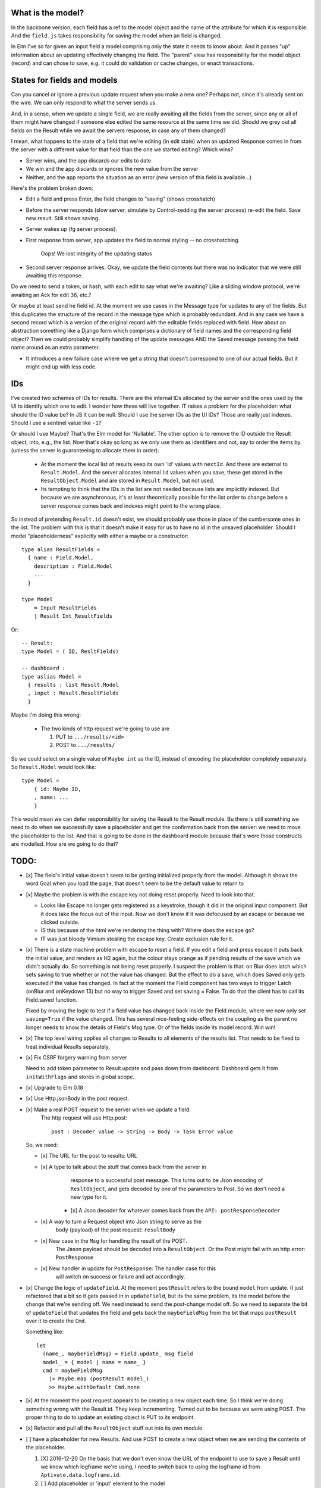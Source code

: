 

What is the model?
------------------

In the backbone version, each field has a ref to the model object and the name
of the attribute for which it is responsible.  And the ``field.js`` takes
responsibility for saving the model when an field is changed. 

In Elm I've so far given an input field a model comprising only the state it
needs to know about. And it passes "up" information about an updating
effectively changing the field. The "parent" view has responsibility for the
model object (record) and can chose to save, e.g. it could do validation or
cache changes, or enact transactions.

States for fields and models
----------------------------

Can you cancel or ignore a previous update request when you make a new one?
Perhaps not, since it's already sent on the wire. We can only respond to what
the server sends us.

And, in a sense, when we update a single field, we are really awaiting all the
fields from the server, since any or all of them might have changed if someone
else edited the same resource at the same time we did. Should we grey out all 
fields on the Result while we await the servers response, in case any of them
changed?

I mean, what happens to the state of a field that we're editing (in edit state) 
when an updated Response comes in from the server with a different value for
that field than the one we started editing? Which wins? 

- Server wins, and the app discards our  edits to date 
- We win and the app discards or ignores the new value from the server
- Neither, and the app reports the situation as an error (new version of this
  field is available...)

Here's the problem broken down:

- Edit a field and press Enter, the field changes to "saving" (shows crosshatch)
- Before the server responds (slow server, simulate by Control-zedding the
  server process) re-edit the field. Save new result. Still shows saving.
- Server wakes up (fg server process).
- First response from server, app updates the field to normal styling -- no 
  crosshatching.

    Oops! We lost integrity of the updating status

- Second server response arrives. Okay, we update the field contents but there
  was no indicator that we were still awaiting this response.

Do we need to send a token, or hash, with each edit to say what we're awaiting?
Like a sliding window protocol, we're awaiting an Ack for edit 36, etc.?

Or maybe at least send he field id. At the moment we use cases in the Message
type for updates to any of the fields. But this duplicates the structure of the 
record in the message type which is probably redundant. And in any case we have
a second record which is a version of the original record with the editable
fields replaced with field. How about an abstraction something like a Django
form which comprises a dictionary of field names and the corresponding field
object? Then we could probably simplify handling of the update messages AND
the Saved message passing the field name around as an extra parameter. 

- It introduces a new failure case where we get a string that doesn't
  correspond to one of our actual fields. But it might end up with less code.

IDs
----

I've created two schemes of IDs for results. There are the internal IDs
allocated by the server and the ones used by the UI to identify which one to
edit.  I wonder how these will live together. IT raises a problem for the 
placeholder: what should the ID value be? In JS it can be null. Should I use
the server IDs as the UI IDs? Those are really just indexes. Should I use
a sentinel value like ``-1``?

Or should I use Maybe? That's the Elm model for 'Nullable'. The other option
is to remove the ID outside the Result object, into, e.g., the list. Now that's
okay so long as we only use them as identifiers and not, say to order
the items by. (unless the server is guaranteeing to allocate them in order).

  - At the moment the local list of results keep its own 'id' values with
    ``nextId``. And these are external to ``Result.Model``. And the server
    allocates internal ``id`` values when you save; these get stored in the
    ``ResultObject.Model`` and are stored in ``Result.Model``, but not used.


  - Its tempting to think that the IDs in the list are not needed because 
    lists are implicitly indexed. But because we are asynchronous, it's 
    at least theoretically possible for  the list order to change before
    a server response comes back and indexes might point to the wrong place.

So instead of pretending ``Result.id`` doesn't exist, we should probably use
those in place of the cumbersome ones in the list. The problem with this is
that it doesn't make it easy for us to have no id in the unsaved placeholder.
Should I model "placeholderness" explicitly with either a maybe or a
constructor::

  type alias ResultFields = 
    { name : Field.Model, 
      description : Field.Model
      ...
    }

  type Model 
      = Input ResultFields
      | Result Int ResultFields


Or::


    -- Result:
    type Model = ( ID, ResltFields)

    -- dashboard :
    type aslias Model = 
      { results : list Result.Model
      , input : Result.ResultFields
      }


Maybe I'm doing this wrong: 

  - The two kinds of http request we're going to use are

    1. PUT to ``.../results/<id>``

    2. POST to ``.../results/``

So we could select on a single value of ``Maybe int`` as the ID,
instead of encoding the placeholder completely separately. So ``Result.Model``
would look like::

      type Model = 
          { id: Maybe ID,
          , name: ...
          }


This would mean we can defer responsibility for saving the Result to the Result
module.  Bu there is still something we need to do when we successfully save a
placeholder and get the confirmation back from the server: we need to move the
placeholder to the list. And that is going to be done in the dashboard module
because that's were those constructs are modelled. How are we going to do that?

TODO:
------

- [x] The field's initial value doesn't seem to be getting initialized properly
  from the model.  Although it shows the word Goal when you load the page, that
  doesn't seem to be the default value to return to

- [x]  Maybe the problem is with the escape key not doing reset properly. Need
  to look into that.

  - Looks like Escape no longer gets registered as a keystroke, though it did
    in the original input component.  But it does take the focus out of the
    input. Now we don't know if it was defocused by an escape or because we
    clicked outside.

  - IS this because of the html we're rendering the thing with? Where does the
    escape go?

  - IT was just bloody Vimium stealing the escape key. Create exclusion rule
    for it.

- [x] There is a state machine problem with escape to reset a field. If you
  edit a field and press escape it puts back the initial value, and renders as
  H2 again, but the colour stays orange as if pending results of the save which
  we didn't actually do. So something is not being reset properly. I suspect the
  problem is that: on Blur does latch which sets saving to true whether or not
  the value has changed. But the effect to do a save, which does Saved only
  gets executed if the value has changed. In fact at the moment the Field
  component has two ways to trigger Latch (onBlur and onKeydown 13) but no way
  to trigger Saved and set saving = False. To do that the client has to call
  its Field.saved function.

  Fixed by moving the logic to test if a field value has changed back inside
  the Field module, where we now only set ``saving=True``	if the value changed.
  This has several nice-feeling side-effects on the coupling as the parent
  no longer needs to know the details of Field's Msg type. Or of the fields
  inside its model record. Win win!

- [x] The top level wiring applies all changes to Results to all elements of
  the results list. That needs to be fixed to treat individual Results
  separately,

- [x] Fix CSRF forgery warning from server

  Need to add token parameter to Result.update and pass down from dashboard.
  Dashboard gets it from ``initWithFlags`` and stores in global scope.

- [x] Upgrade to Elm 0.18

- [x] Use Http.jsonBody in the post request.

- [x] Make a real POST request to the server when we update a field.
   The http request will use Http.post::

       post : Decoder value -> String -> Body -> Task Error value

  So, we need:

  - [x] The URL for the post to results: URL

  - [x] A type to talk about the stuff that comes back from the server in
        response to a successful post message. This turns out to be Json
        encoding of ``ResltObject``, and gets decoded by one of the parameters
        to Post. So we don't need a new type for it.

      - [x] A Json decoder for whatever comes back from the ``API: postResponseDecoder``

  - [x] A way to turn a Request object into Json string to serve as the
        body (payload) of the post request:  ``resultBody``

  - [x] New case in the ``Msg`` for handling the result of the POST.
        The Jason payload should be decoded into a ``ResultObject``.
        Or the Post might fail with an http error: ``PostResponse``

  - [x] New handler in update for ``PostResponse``: The handler case for this
        will switch on success or failure and act accordingly.

- [x] Change the logic of ``updateField``. At the moment ``postResult`` refers to
  the bound ``model`` from update. (I just refactored that a bit so it gets
  passed in in ``updateField``, but its the same problem, its the model before
  the change that we're sending off. We need instead to send the post-change
  model off. So we need to separate the bit of ``updateField`` that updates the
  field and gets back the ``maybeFieldMsg`` from the bit that maps ``postResult``
  over it to create the ``Cmd``.

  Something like::

    let
      (name_, maybeFieldMsg) = Field.update_ msg field
      model_ = { model | name = name_ }
      cmd = maybeFieldMsg 
        |> Maybe.map (postResult model_) 
        >> Maybe.withDefault Cmd.none


- [x] At the moment the post request appears to be creating a new object each
  time. So I think we're doing something wrong with the Result.id. They keep 
  incrementing. Turned out to be because we were using POST. The proper thing
  to do to update an existing object is PUT to its endpoint.
  
- [x] Refactor and pull all the ``ResultObject`` stuff out into its own module.


- [ ] have a placeholder for new Results. And use POST to create a new object 
  when we are sending the contents of the placeholder.

  1. [X] 2016-12-20 On the basis that we don't even know the URL of the
     endpoint to use to save a Result until we know which logframe we're using,
     I need to switch back to using the logframe id from
     ``Aptivate.data.logframe.id``.

  2. [ ]  Add placeholder or 'input' element to the model

  3. [ ] Render the placeholder

  4. [ ] Send post on enter in placeholder

  ``Result.update`` is defined for ``Result.Model`` which is a ``( ID,
  ResultFields)`` pair. Now I need to define update on the placeholder, which
  does not include an ID. Turns out the id value is only really used in
  ``update`` to construct the URL we PUT the update Result to. And, for the
  POST we're going to do to create the new Result from the placeholder, we
  don't even need the id. Which kinda makes sense. So do we need to decide what
  kind of update is appropriate outside the update message, and pass it (the
  url and HTTP request type) in as a parameter?


- [ ] The Success class on fields should stay for 2 seconds and then fade.
  Got the timer to remove the tag but it looks a bit sudden, maybe the 
  CSS transitions don't work when you splice in new bits of the DOM like
  Elm's shadow DOM does.

- [ ] Adding the class attributes to do the formatting above broke the default
  classes because now there are 2 sets of ``Attribute Msg`` being combined
  naively with concatenation, but each contain ``className`` specifiers that
  aren't being combined. Question with Elm mail list.

- [ ] At present I call the Saved updater on all fields of a Result when the
  (Fake) server confirms it has saved the value successfully. This _might_ be
  necessary ?? But I think we ought really to only be doing the
  ``Field.Msg.Saved`` update on the field from which the save Cmd originated.

- [ ] Looks like it might be possible (not sure if desirable) to separate the
  logic for saving the data in a field from the rest of field's behaviour. 
  might make the views messy if the saved field is in a wrapper record.

- There's supposed to be some HTML filtering

Build
-----

To build::

    elm-make src/dashboard.elm  --output build/dashboard.js


Then visit::

  http://127.0.0.1:8000/dashboard-elm/test/
